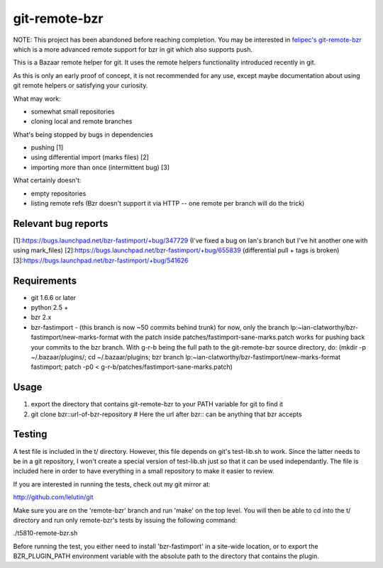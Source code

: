 git-remote-bzr
==============

NOTE: This project has been abandoned before reaching completion. You may be interested in `felipec's git-remote-bzr <https://github.com/felipec/git-remote-bzr>`_ which is a more advanced remote support for bzr in git which also supports push.

This is a Bazaar remote helper for git. It uses the remote helpers
functionality introduced recently in git.

As this is only an early proof of concept, it is not recommended for any
use, except maybe documentation about using git remote helpers or satisfying
your curiosity.

What may work:

- somewhat small repositories
- cloning local and remote branches

What's being stopped by bugs in dependencies

- pushing [1]
- using differential import (marks files) [2]
- importing more than once (intermittent bug) [3]

What certainly doesn't:

- empty repositories
- listing remote refs (Bzr doesn't support it via HTTP -- one remote per branch will do the trick)

Relevant bug reports
--------------------

[1]:https://bugs.launchpad.net/bzr-fastimport/+bug/347729 (I've fixed a bug on Ian's branch but I've hit another one with using mark_files)
[2]:https://bugs.launchpad.net/bzr-fastimport/+bug/655839 (differential pull + tags is broken)
[3]:https://bugs.launchpad.net/bzr-fastimport/+bug/541626

Requirements
------------

- git 1.6.6 or later
- python 2.5 +
- bzr 2.x
- bzr-fastimport
  - (this branch is now ~50 commits behind trunk) for now, only the branch lp:~ian-clatworthy/bzr-fastimport/new-marks-format with the patch inside patches/fastimport-sane-marks.patch works for pushing back your commits to the bzr branch. With g-r-b being the full path to the git-remote-bzr source directory, do: (mkdir -p ~/.bazaar/plugins/; cd ~/.bazaar/plugins; bzr branch lp:~ian-clatworthy/bzr-fastimport/new-marks-format fastimport; patch -p0 < g-r-b/patches/fastimport-sane-marks.patch)


Usage
-----

1. export the directory that contains git-remote-bzr to your PATH variable for git to find it
2. git clone bzr::url-of-bzr-repository  # Here the url after bzr:: can be anything that bzr accepts


Testing
-------

A test file is included in the t/ directory. However, this file depends on
git's test-lib.sh to work. Since the latter needs to be in a git repository, I
won't create a special version of test-lib.sh just so that it can be used
independantly. The file is included here in order to have everything in a small
repository to make it easier to review.

If you are interested in running the tests, check out my git mirror at:

http://github.com/lelutin/git

Make sure you are on the 'remote-bzr' branch and run 'make' on the top level.
You will then be able to cd into the t/ directory and run only remote-bzr's
tests by issuing the following command:

./t5810-remote-bzr.sh

Before running the test, you either need to install 'bzr-fastimport' in a
site-wide location, or to export the BZR_PLUGIN_PATH environment variable with
the absolute path to the directory that contains the plugin.
